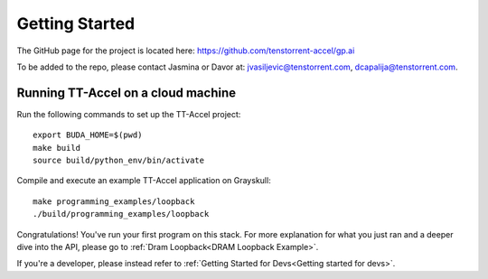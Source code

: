 Getting Started
===============

The GitHub page for the project is located here:
https://github.com/tenstorrent-accel/gp.ai

To be added to the repo, please contact Jasmina or Davor at:
jvasiljevic@tenstorrent.com, dcapalija@tenstorrent.com.

Running TT-Accel on a cloud machine
-----------------------------------

Run the following commands to set up the TT-Accel project:

::

    export BUDA_HOME=$(pwd)
    make build
    source build/python_env/bin/activate

Compile and execute an example TT-Accel application on Grayskull:

::

    make programming_examples/loopback
    ./build/programming_examples/loopback

Congratulations! You've run your first program on this stack. For more
explanation for what you just ran and a deeper dive into the API, please go to
:ref:`Dram Loopback<DRAM Loopback Example>`.

If you're a developer, please instead refer to :ref:`Getting Started for
Devs<Getting started for devs>`.

.. only:: not html

    Getting access to the Tenstorrent organization for this project
    ---------------------------------------------------------------

    If you already have GitHub access to this project and its organization, please
    skip ahead to `Getting the source code`.

    You will need to request access to the appropriate Tenstorrent GitHub
    organization for this project. Please reach out to your customer care team if
    you're an external evaluator, or the pathfinding team if you're an internal
    developer.

    Once you have a GitHub account that access to the organization, you will need
    to add your SSH key that you must generate on your machine.  Please follow the
    instructions `here
    <https://docs.github.com/en/authentication/connecting-to-github-with-ssh/adding-a-new-ssh-key-to-your-github-account>`_.

    Getting the source code
    -----------------------

    If you already have the source code with its submodules, please skip ahead to
    `Building the library`.

    We need to checkout the code with its submodules in order to use it.

    ::

        git clone git@github.com:tenstorrent-accel/gp.ai-rel.git --recurse-submodules

    Building the library
    --------------------

    To build the Python environment and library,

    ::

        make build

    Now, we activate the environment for use:

    ::

        source build/python_env/bin/activate

    A first example
    ---------------

    Now you're in the provided environment for this software! Let's move onto
    running your first program. Let's build a beginning example. This will be just
    a simple example Hello World-type program we made. It'll just open an
    accelerator device and close it. A properly-provisioned machine for this
    environment should execute this example flawlessly.

    ::

        make programming_examples/basic_empty_program

    We'll have to tell the runtime where you're running the programs. This usually
    is just the root directory of this software repository. Export the appropriate
    ``BUDA_HOME`` environment variable to tell the runtime this.

    ::

        export BUDA_HOME=$(pwd)

    Well done, now we just run our first example.

    ::

        ./build/test/programming_examples/basic_empty_program
